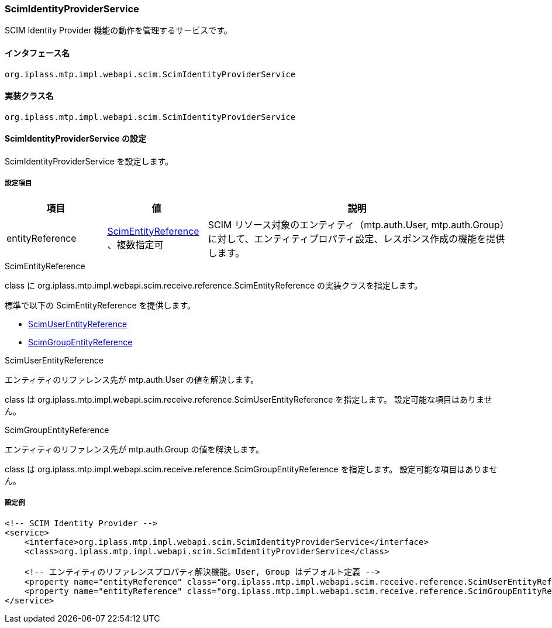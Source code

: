 [[ScimIdentityProviderService]]
=== [.eeonly]#ScimIdentityProviderService#
SCIM Identity Provider 機能の動作を管理するサービスです。

==== インタフェース名
----
org.iplass.mtp.impl.webapi.scim.ScimIdentityProviderService
----

==== 実装クラス名
----
org.iplass.mtp.impl.webapi.scim.ScimIdentityProviderService
----

==== ScimIdentityProviderService の設定
ScimIdentityProviderService を設定します。

===== 設定項目
[cols="1,1,3", options="header"]
|===
| 項目
| 値
| 説明

| entityReference
| <<ScimEntityReference>> 、複数指定可
| SCIM リソース対象のエンティティ（mtp.auth.User, mtp.auth.Group）に対して、エンティティプロパティ設定、レスポンス作成の機能を提供します。
|===

[[ScimEntityReference]]
.ScimEntityReference
class に org.iplass.mtp.impl.webapi.scim.receive.reference.ScimEntityReference の実装クラスを指定します。

標準で以下の ScimEntityReference を提供します。

* <<ScimUserEntityReference>>
* <<ScimGroupEntityReference>>

[[ScimUserEntityReference]]
.ScimUserEntityReference
エンティティのリファレンス先が mtp.auth.User の値を解決します。

class は org.iplass.mtp.impl.webapi.scim.receive.reference.ScimUserEntityReference を指定します。
設定可能な項目はありません。

[[ScimGroupEntityReference]]
.ScimGroupEntityReference
エンティティのリファレンス先が mtp.auth.Group の値を解決します。

class は org.iplass.mtp.impl.webapi.scim.receive.reference.ScimGroupEntityReference を指定します。
設定可能な項目はありません。


===== 設定例
[source,xml]
----
<!-- SCIM Identity Provider -->
<service>
    <interface>org.iplass.mtp.impl.webapi.scim.ScimIdentityProviderService</interface>
    <class>org.iplass.mtp.impl.webapi.scim.ScimIdentityProviderService</class>
    
    <!-- エンティティのリファレンスプロパティ解決機能。User, Group はデフォルト定義 -->
    <property name="entityReference" class="org.iplass.mtp.impl.webapi.scim.receive.reference.ScimUserEntityReference" />
    <property name="entityReference" class="org.iplass.mtp.impl.webapi.scim.receive.reference.ScimGroupEntityReference" />
</service>
----
